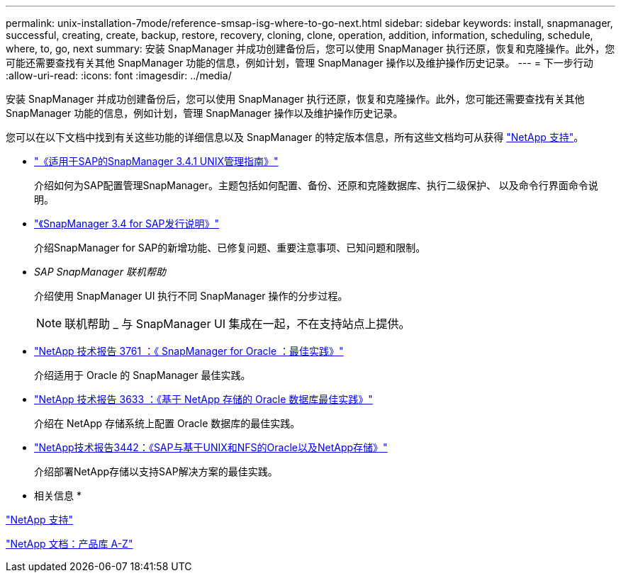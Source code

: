 ---
permalink: unix-installation-7mode/reference-smsap-isg-where-to-go-next.html 
sidebar: sidebar 
keywords: install, snapmanager, successful, creating, create, backup, restore, recovery, cloning, clone, operation, addition, information, scheduling, schedule, where, to, go, next 
summary: 安装 SnapManager 并成功创建备份后，您可以使用 SnapManager 执行还原，恢复和克隆操作。此外，您可能还需要查找有关其他 SnapManager 功能的信息，例如计划，管理 SnapManager 操作以及维护操作历史记录。 
---
= 下一步行动
:allow-uri-read: 
:icons: font
:imagesdir: ../media/


[role="lead"]
安装 SnapManager 并成功创建备份后，您可以使用 SnapManager 执行还原，恢复和克隆操作。此外，您可能还需要查找有关其他 SnapManager 功能的信息，例如计划，管理 SnapManager 操作以及维护操作历史记录。

您可以在以下文档中找到有关这些功能的详细信息以及 SnapManager 的特定版本信息，所有这些文档均可从获得 http://mysupport.netapp.com["NetApp 支持"^]。

* https://library.netapp.com/ecm/ecm_download_file/ECMP12481453["《适用于SAP的SnapManager 3.4.1 UNIX管理指南》"^]
+
介绍如何为SAP配置管理SnapManager。主题包括如何配置、备份、还原和克隆数据库、执行二级保护、 以及命令行界面命令说明。

* https://library.netapp.com/ecm/ecm_download_file/ECMP12481455["《SnapManager 3.4 for SAP发行说明》"^]
+
介绍SnapManager for SAP的新增功能、已修复问题、重要注意事项、已知问题和限制。

* _SAP SnapManager 联机帮助_
+
介绍使用 SnapManager UI 执行不同 SnapManager 操作的分步过程。

+

NOTE: 联机帮助 _ 与 SnapManager UI 集成在一起，不在支持站点上提供。

* http://www.netapp.com/us/media/tr-3761.pdf["NetApp 技术报告 3761 ：《 SnapManager for Oracle ：最佳实践》"^]
+
介绍适用于 Oracle 的 SnapManager 最佳实践。

* http://www.netapp.com/us/media/tr-3633.pdf["NetApp 技术报告 3633 ：《基于 NetApp 存储的 Oracle 数据库最佳实践》"^]
+
介绍在 NetApp 存储系统上配置 Oracle 数据库的最佳实践。

* http://www.netapp.com/us/media/tr-3442.pdf["NetApp技术报告3442：《SAP与基于UNIX和NFS的Oracle以及NetApp存储》"^]
+
介绍部署NetApp存储以支持SAP解决方案的最佳实践。



* 相关信息 *

http://mysupport.netapp.com["NetApp 支持"^]

http://mysupport.netapp.com/documentation/productsatoz/index.html["NetApp 文档：产品库 A-Z"^]
